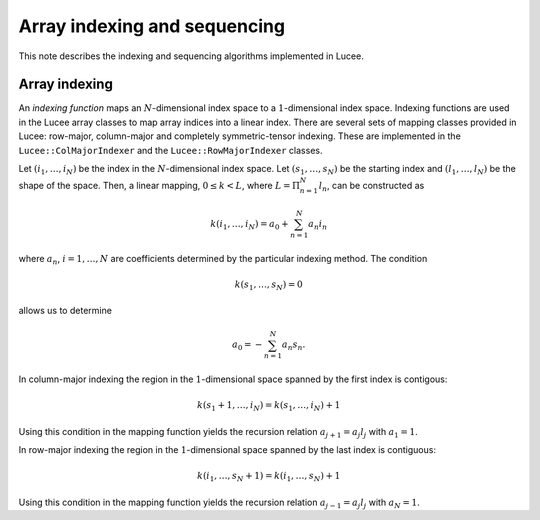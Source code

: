 Array indexing and sequencing
-----------------------------

This note describes the indexing and sequencing algorithms implemented
in Lucee.

Array indexing
++++++++++++++

An *indexing function* maps an :math:`N`-dimensional index space to a
:math:`1`-dimensional index space. Indexing functions are used in the
Lucee array classes to map array indices into a linear index. There
are several sets of mapping classes provided in Lucee: row-major,
column-major and completely symmetric-tensor indexing. These are
implemented in the ``Lucee::ColMajorIndexer`` and the
``Lucee::RowMajorIndexer`` classes. 

Let :math:`(i_1,\ldots,i_N)` be the index in the :math:`N`-dimensional
index space. Let :math:`(s_1,\ldots,s_N)` be the starting index and
:math:`(l_1,\ldots,l_N)` be the shape of the space. Then, a linear
mapping, :math:`0\le k<L`, where :math:`L=\Pi_{n=1}^N l_n`, can be
constructed as

.. math::

  k(i_1,\ldots,i_N) = a_0 + \sum_{n=1}^N a_n i_n

where :math:`a_n`, :math:`i=1,\ldots,N` are coefficients determined by
the particular indexing method. The condition

.. math::

   k(s_1,\ldots,s_N)=0

allows us to determine

.. math::

  a_0 = -\sum_{n=1}^N a_n s_n.

In column-major indexing the region in the :math:`1`-dimensional space
spanned by the first index is contigous:

.. math::

  k(s_1+1,\ldots,i_N) = k(s_1,\ldots,i_N) + 1

Using this condition in the mapping function yields the recursion
relation :math:`a_{j+1}=a_j l_j` with :math:`a_1=1`.

In row-major indexing the region in the :math:`1`-dimensional space
spanned by the last index is contiguous:

.. math::

  k(i_1,\ldots,s_N+1) = k(i_1,\ldots,s_N) + 1

Using this condition in the mapping function yields the recursion
relation :math:`a_{j-1}=a_j l_j` with :math:`a_N=1`.